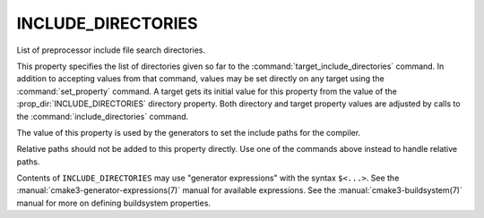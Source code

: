 INCLUDE_DIRECTORIES
-------------------

List of preprocessor include file search directories.

This property specifies the list of directories given so far to the
:command:`target_include_directories` command.  In addition to accepting
values from that command, values may be set directly on any
target using the :command:`set_property` command.  A target gets its
initial value for this property from the value of the
:prop_dir:`INCLUDE_DIRECTORIES` directory property.  Both directory and
target property values are adjusted by calls to the
:command:`include_directories` command.

The value of this property is used by the generators to set the include
paths for the compiler.

Relative paths should not be added to this property directly. Use one of
the commands above instead to handle relative paths.

Contents of ``INCLUDE_DIRECTORIES`` may use "generator expressions" with
the syntax ``$<...>``.  See the :manual:`cmake3-generator-expressions(7)`
manual for available expressions.  See the :manual:`cmake3-buildsystem(7)`
manual for more on defining buildsystem properties.
